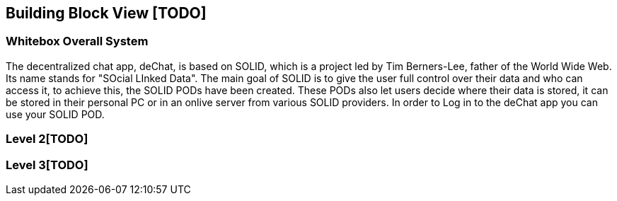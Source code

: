 [[section-building-block-view]]


== Building Block View [TODO]

=== Whitebox Overall System

The decentralized chat app, deChat, is based on SOLID, which is a project led by Tim Berners-Lee, father of the 
World Wide Web. Its name stands for "SOcial LInked Data". The main goal of SOLID is to give the user full control over their data and 
who can access it, to achieve this, the SOLID PODs have been created. These PODs also let users decide where their data is stored, 
it can be stored in their personal PC or in an onlive server from various SOLID providers. In order to Log in to the deChat app you can use your SOLID POD.

=== Level 2[TODO]


=== Level 3[TODO]


